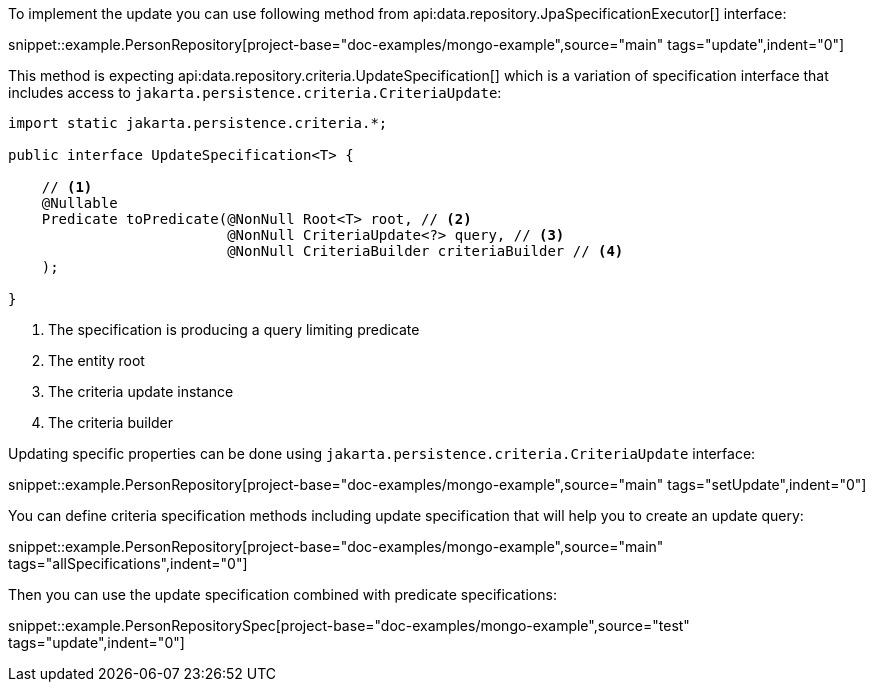 To implement the update you can use following method from api:data.repository.JpaSpecificationExecutor[] interface:

snippet::example.PersonRepository[project-base="doc-examples/mongo-example",source="main" tags="update",indent="0"]

This method is expecting api:data.repository.criteria.UpdateSpecification[] which is a variation of specification interface that includes access to `jakarta.persistence.criteria.CriteriaUpdate`:

[source,java]
----
import static jakarta.persistence.criteria.*;

public interface UpdateSpecification<T> {

    // <1>
    @Nullable
    Predicate toPredicate(@NonNull Root<T> root, // <2>
                          @NonNull CriteriaUpdate<?> query, // <3>
                          @NonNull CriteriaBuilder criteriaBuilder // <4>
    );

}
----

<1> The specification is producing a query limiting predicate
<2> The entity root
<3> The criteria update instance
<4> The criteria builder

Updating specific properties can be done using `jakarta.persistence.criteria.CriteriaUpdate` interface:

snippet::example.PersonRepository[project-base="doc-examples/mongo-example",source="main" tags="setUpdate",indent="0"]

You can define criteria specification methods including update specification that will help you to create an update query:

snippet::example.PersonRepository[project-base="doc-examples/mongo-example",source="main" tags="allSpecifications",indent="0"]

Then you can use the update specification combined with predicate specifications:

snippet::example.PersonRepositorySpec[project-base="doc-examples/mongo-example",source="test" tags="update",indent="0"]
